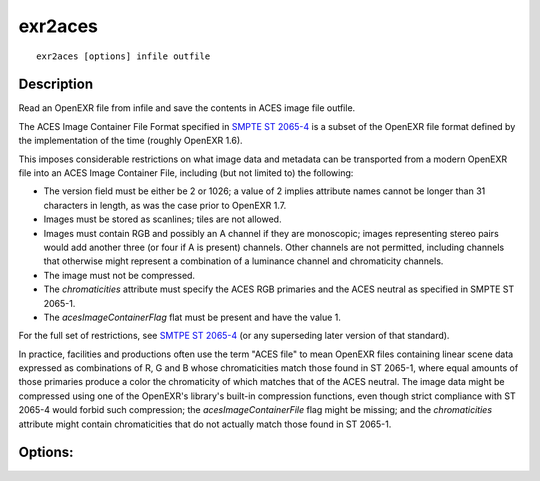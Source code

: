 ..
  SPDX-License-Identifier: BSD-3-Clause
  Copyright Contributors to the OpenEXR Project.

exr2aces
########

::
   
    exr2aces [options] infile outfile

Description
-----------

Read an OpenEXR file from infile and save the contents
in ACES image file outfile.

The ACES Image Container File Format specified in `SMPTE ST 2065-4`_ 
is a subset of the OpenEXR file format defined by the implementation 
of the time (roughly OpenEXR 1.6). 

This imposes considerable restrictions on what image data and metadata 
can be transported from a modern OpenEXR file into an ACES Image 
Container File, including (but not limited to) the following:

- The version field must be either be 2 or 1026; a value of 2 implies 
  attribute names cannot be longer than 31 characters in length, 
  as was the case prior to OpenEXR 1.7.

- Images must be stored as scanlines; tiles are not allowed.

- Images must contain RGB and possibly an A channel if they are monoscopic; 
  images representing stereo pairs would add another three (or four if A is 
  present) channels. Other channels are not permitted, including channels 
  that otherwise might represent a combination of a luminance channel and 
  chromaticity channels.

- The image must not be compressed.

- The `chromaticities` attribute must specify the ACES RGB primaries and 
  the ACES neutral as specified in SMPTE ST 2065-1.

- The `acesImageContainerFlag` flat must be present and have the value 1.

For the full set of restrictions, see `SMTPE ST 2065-4  <https://doi.org/10.5594/SMPTE.ST2065-4.2013>`_ (or any 
superseding later version of that standard).

In practice, facilities and productions often use the term "ACES file" 
to mean OpenEXR files containing linear scene data expressed as 
combinations of R, G and B whose chromaticities match those found in 
ST 2065-1, where equal amounts of those primaries produce a color the 
chromaticity of which matches that of the ACES neutral. The image data 
might be compressed using one of the OpenEXR's library's built-in compression 
functions, even though strict compliance with ST 2065-4 would forbid such 
compression; the `acesImageContainerFile` flag might be missing; and the 
`chromaticities` attribute might contain chromaticities that do not actually 
match those found in ST 2065-1.

Options:
--------

.. describe:: -v, --verbose
   
   verbose mode

.. describe::  -h, --help

   print this message

.. describe:: --version

   print version information

              
.. _SMPTE ST 2065-4: https://doi.org/10.5594/SMPTE.ST2065-4.2013
